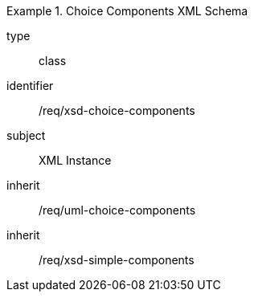 [requirement,model=ogc]
.Choice Components XML Schema
====
[%metadata]
type:: class
identifier:: /req/xsd-choice-components 
subject:: XML Instance
inherit:: /req/uml-choice-components
inherit:: /req/xsd-simple-components
====
